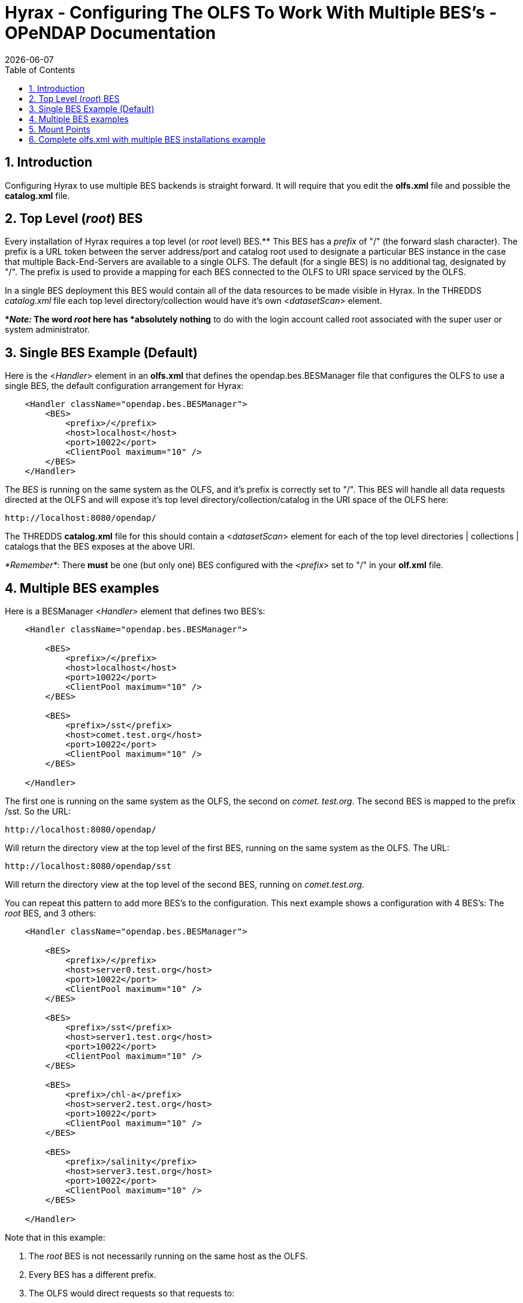 = Hyrax - Configuring The OLFS To Work With Multiple BES's - OPeNDAP Documentation
:Leonard Porrello <lporrel@gmail.com>:
{docdate}
:numbered:
:toc:

== Introduction

Configuring Hyrax to use multiple BES backends is straight forward. It
will require that you edit the *olfs.xml* file and possible the
*catalog.xml* file.

== Top Level (__root__) BES

Every installation of Hyrax requires a top level (or _root_ level)
BES.** This BES has a _prefix_ of "/" (the forward slash character). The
prefix is a URL token between the server address/port and catalog root
used to designate a particular BES instance in the case that multiple
Back-End-Servers are available to a single OLFS. The default (for a
single BES) is no additional tag, designated by "/". The prefix is used
to provide a mapping for each BES connected to the OLFS to URI space
serviced by the OLFS.

In a single BES deployment this BES would contain all of the data
resources to be made visible in Hyrax. In the THREDDS _catalog.xml_ file
each top level directory/collection would have it's own
<__datasetScan__> element.

**__Note:__ The word _root_ here has *absolutely nothing* to do with
the login account called root associated with the super user or system
administrator.

== Single BES Example (Default)

Here is the <__Handler__> element in an *olfs.xml* that defines the
opendap.bes.BESManager file that configures the OLFS to use a single
BES, the default configuration arrangement for Hyrax:

------------------------------------------------
    <Handler className="opendap.bes.BESManager">
        <BES>
            <prefix>/</prefix>
            <host>localhost</host>
            <port>10022</port>
            <ClientPool maximum="10" />
        </BES>
    </Handler>
------------------------------------------------

The BES is running on the same system as the OLFS, and it's prefix is
correctly set to "/". This BES will handle all data requests directed at
the OLFS and will expose it's top level directory/collection/catalog in
the URI space of the OLFS here:

------------------------------
http://localhost:8080/opendap/
------------------------------

The THREDDS *catalog.xml* file for this should contain a
<__datasetScan__> element for each of the top level directories |
collections | catalogs that the BES exposes at the above URI.

__*Remember*__: There *must* be one (but only one) BES configured with
the <__prefix__> set to "/" in your *olf.xml* file.

== Multiple BES examples

Here is a BESManager <__Handler__> element that defines two BES's:

------------------------------------------------
    <Handler className="opendap.bes.BESManager">

        <BES>
            <prefix>/</prefix>
            <host>localhost</host>
            <port>10022</port>
            <ClientPool maximum="10" />
        </BES>
        
        <BES>
            <prefix>/sst</prefix>
            <host>comet.test.org</host>
            <port>10022</port>
            <ClientPool maximum="10" />
        </BES>

    </Handler>
------------------------------------------------

The first one is running on the same system as the OLFS, the second on
__comet. test.org__. The second BES is mapped to the prefix /sst. So the
URL:

------------------------------
http://localhost:8080/opendap/
------------------------------

Will return the directory view at the top level of the first BES,
running on the same system as the OLFS. The URL:

---------------------------------
http://localhost:8080/opendap/sst
---------------------------------

Will return the directory view at the top level of the second BES,
running on __comet.test.org__.

You can repeat this pattern to add more BES's to the configuration. This
next example shows a configuration with 4 BES's: The _root_ BES, and 3
others:

------------------------------------------------
    <Handler className="opendap.bes.BESManager">

        <BES>
            <prefix>/</prefix>
            <host>server0.test.org</host>
            <port>10022</port>
            <ClientPool maximum="10" />
        </BES>
        
        <BES>
            <prefix>/sst</prefix>
            <host>server1.test.org</host>
            <port>10022</port>
            <ClientPool maximum="10" />
        </BES>

        <BES>
            <prefix>/chl-a</prefix>
            <host>server2.test.org</host>
            <port>10022</port>
            <ClientPool maximum="10" />
        </BES>

        <BES>
            <prefix>/salinity</prefix>
            <host>server3.test.org</host>
            <port>10022</port>
            <ClientPool maximum="10" />
        </BES>

    </Handler>
------------------------------------------------

Note that in this example:

. The _root_ BES is not necessarily running on the same host as the
OLFS.
. Every BES has a different prefix.
. The OLFS would direct requests so that requests to:
* http://localhost:8080/opendap/sst/* are handled by the BES at
server1.test.org
* http://localhost:8080/opendap/chl-a/* are handled by the BES at
server2.test.org
* http://localhost:8080/opendap/salinity/* are handled by the BES at
server3.test.org
* The BES at server0.test.org would handle everything else.

== Mount Points

In a multiple BES installation each additional BES must have a _mount
point_ within the exposed hierarchy of collections for it to be visible
in Hyrax.

Consider, if you have this configuration:

------------------------------------------------
    <Handler className="opendap.bes.BESManager">

        <BES>
            <prefix>/</prefix>
            <host>server0.test.org</host>
            <port>10022</port>
            <ClientPool maximum="10" />
        </BES>
        
    </Handler>
------------------------------------------------

And the top level directory for the _root_ BES looks like this:

../index.php/File:TopDir.png[image:../images/7/75/TopDir.png[Top Level
Directory]]

If you add another BES, like this:

------------------------------------------------
    <Handler className="opendap.bes.BESManager">

        <BES>
            <prefix>/</prefix>
            <host>server0.test.org</host>
            <port>10022</port>
            <ClientPool maximum="10" />
        </BES>
        
        <BES>
            <prefix>/sst</prefix>
            <host>server5.test.org</host>
            <port>10022</port>
            <ClientPool maximum="10" />
        </BES>
        
    </Handler>
------------------------------------------------

*It will not appear in the top level directory unless you create a
__mount point__.* This simply means that on the file system served by
the _root_ BES you would need to create a directory called "sst" in the
top of the directory tree that the _root_ BES is exposing. In other
words, simply create a directory called "sst" in the same directory that
contains the "Test" and "data" directories on server0.test.org. After
you did that your top level directory would look like this:

../index.php/File:TopDir2.png[image:../images/2/23/TopDir2.png[Top Level
Directory]]

This holds true for any arrangement of BESs that you make. The location
of the _mount point_ will depend on your configuration, and how you
organize things. Here is a more complex example.

Consider this configuration:

--------------------------------------------------------------------
    <Handler className="opendap.bes.BESManager">

        <BES>
            <prefix>/</prefix>
            <host>server0.test.org</host>
            <port>10022</port>
            <ClientPool maximum="10" />
        </BES>
        
        <BES>
            <prefix>/GlobalTemperature </prefix>
            <host>server1.test.org</host>
            <port>10022</port>
            <ClientPool maximum="10" />
        </BES>
        
        <BES>
            <prefix>/GlobalTemperature/NorthAmerica</prefix>
            <host>server2.test.org</host>
            <port>10022</port>
            <ClientPool maximum="10" />
        </BES>
        
        <BES>
            <prefix>/GlobalTemperature/NorthAmerica/Canada </prefix>
            <host>server3.test.org</host>
            <port>10022</port>
            <ClientPool maximum="10" />
        </BES>
        
        <BES>
            <prefix>/GlobalTemperature/NorthAmerica/USA </prefix>
            <host>server4.test.org</host>
            <port>10022</port>
            <ClientPool maximum="10" />
        </BES>
        
        <BES>
            <prefix>/GlobalTemperature/Europe/France </prefix>
            <host>server4.test.org</host>
            <port>10022</port>
            <ClientPool maximum="10" />
        </BES>
        
    </Handler>
--------------------------------------------------------------------

* The _mount point_ "GlobalTemperature" must be in the top of the
directory tree that the _root_ BES on server0.test.org is exposing.
* The _mount point_ "NorthAmerica" must be in the top of the directory
tree that the BES on server1.test.org is exposing.
* The _mount point_ "Canada" must be in the top of the directory tree
that the BES on server2.test.org is exposing.
* The _mount point_ "USA" must be in the top of the directory tree that
the BES on server2.test.org is exposing.
* The _mount point_ "France" must be located at
"GlobalTemperature/Europe/France" relative to the top of the directory
tree that the BES on server0.test.org is exposing.

== Complete olfs.xml with multiple BES installations example
-----------------------------------------------------------

--------------------------------------------------------------------------------------------------------
<?xml version="1.0" encoding="UTF-8"?>
<OLFSConfig>

    <DispatchHandlers>

        <HttpGetHandlers>

            <Handler className="opendap.bes.BESManager">

                <BES>
                    <prefix>/</prefix>
                    <host>server0.test.org</host>
                    <port>10022</port>
                    <ClientPool maximum="10" />
                </BES>
                
                <BES>
                    <prefix>/GlobalTemperature </prefix>
                    <host>server1.test.org</host>
                    <port>10022</port>
                    <ClientPool maximum="10" />
                </BES>
                
                <BES>
                    <prefix>/GlobalTemperature/NorthAmerica</prefix>
                    <host>server2.test.org</host>
                    <port>10022</port>
                    <ClientPool maximum="10" />
                </BES>
                
                <BES>
                    <prefix>/GlobalTemperature/NorthAmerica/Canada </prefix>
                    <host>server3.test.org</host>
                    <port>10022</port>
                    <ClientPool maximum="10" />
                </BES>
                
                <BES>
                    <prefix>/GlobalTemperature/NorthAmerica/USA </prefix>
                    <host>server4.test.org</host>
                    <port>10022</port>
                    <ClientPool maximum="10" />
                </BES>
                
                <BES>
                    <prefix>/GlobalTemperature/Europe/France </prefix>
                    <host>server4.test.org</host>
                    <port>10022</port>
                    <ClientPool maximum="10" />
                </BES>

            </Handler>

            <Handler className="opendap.coreServlet.SpecialRequestDispatchHandler" />
            
            <Handler className="opendap.bes.VersionDispatchHandler" />

            <Handler className="opendap.bes.DirectoryDispatchHandler">
                <DefaultDirectoryView>OPeNDAP</DefaultDirectoryView>
            </Handler>

            <Handler className="opendap.bes.DapDispatchHandler" />

            <Handler className="opendap.bes.FileDispatchHandler" >
                <!-- <AllowDirectDataSourceAccess /> -->
            </Handler>

            <Handler className="opendap.bes.ThreddsDispatchHandler" />

        </HttpGetHandlers>

        <HttpPostHandlers>
            <Handler className="opendap.coreServlet.SOAPRequestDispatcher" >
                <OpendapSoapDispatchHandler>opendap.bes.SoapDispatchHandler</OpendapSoapDispatchHandler>
            </Handler>
        </HttpPostHandlers>

    </DispatchHandlers>

</OLFSConfig>
--------------------------------------------------------------------------------------------------------
